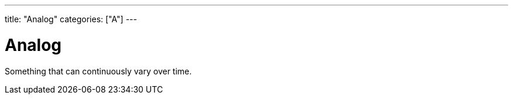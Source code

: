 ---
title: "Analog"
categories: ["A"]
---

= Analog

Something that can continuously vary over time.
 
